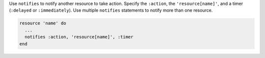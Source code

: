 .. The contents of this file are included in multiple topics.
.. This file should not be changed in a way that hinders its ability to appear in multiple documentation sets.

Use ``notifies`` to notify another resource to take action. Specify the ``:action``, the ``'resource[name]'``, and a timer (``:delayed`` or ``:immediately``). Use multiple ``notifies`` statements to notify more than one resource.

.. code-block:: ruby

   resource 'name' do
     ... 
     notifies :action, 'resource[name]', :timer
   end
